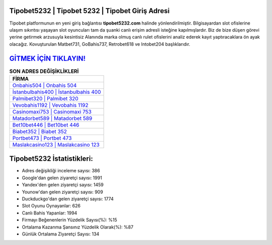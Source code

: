 ﻿Tipobet5232 | Tipobet 5232 | Tipobet Giriş Adresi
===================================

.. image:: images/tipobet-giris.jpg
   :width: 600
   
Tipobet platformunun en yeni giriş bağlantısı **tipobet5232.com** halinde yönlendirilmiştir. Bilgisayardan slot ofislerine ulaşım sıkıntısı yaşayan slot oyuncuları tam da şuanki canlı erişim adresli isteğine kapılmışlardır. Biz de bize düşen görevi yerine getirmek arzusuyla kesintisiz Alanında marka olmuş  canlı rulet ofislerini analiz ederek kayıt yaptıracaklara ön ayak olacağız. Kovuşturulan Matbet731, GoBahis737, Retrobet618 ve Intobet204 başlıklarıdır.

`GİTMEK İÇİN TIKLAYIN! <https://uclck.me/gonow>`_
==============

.. list-table:: **SON ADRES DEĞİŞİKLİKLERİ**
   :widths: 100
   :header-rows: 1

   * - FİRMA
   * - `Onbahis504 | Onbahis 504 <onbahis504-onbahis-504-onbahis-giris-adresi.html>`_
   * - `İstanbulbahis400 | İstanbulbahis 400 <istanbulbahis400-istanbulbahis-400-istanbulbahis-giris-adresi.html>`_
   * - `Palmibet320 | Palmibet 320 <palmibet320-palmibet-320-palmibet-giris-adresi.html>`_	 
   * - `Vevobahis1192 | Vevobahis 1192 <vevobahis1192-vevobahis-1192-vevobahis-giris-adresi.html>`_	 
   * - `Casinomaxi753 | Casinomaxi 753 <casinomaxi753-casinomaxi-753-casinomaxi-giris-adresi.html>`_ 
   * - `Matadorbet589 | Matadorbet 589 <matadorbet589-matadorbet-589-matadorbet-giris-adresi.html>`_
   * - `Bet10bet446 | Bet10bet 446 <bet10bet446-bet10bet-446-bet10bet-giris-adresi.html>`_	 
   * - `Biabet352 | Biabet 352 <biabet352-biabet-352-biabet-giris-adresi.html>`_
   * - `Portbet473 | Portbet 473 <portbet473-portbet-473-portbet-giris-adresi.html>`_
   * - `Maslakcasino123 | Maslakcasino 123 <maslakcasino123-maslakcasino-123-maslakcasino-giris-adresi.html>`_
	 
Tipobet5232 İstatistikleri:
===================================	 
* Adres değişikliği inceleme sayısı: 386
* Google'dan gelen ziyaretçi sayısı: 1991
* Yandex'den gelen ziyaretçi sayısı: 1459
* Younow'dan gelen ziyaretçi sayısı: 909
* Duckduckgo'dan gelen ziyaretçi sayısı: 1774
* Slot Oyunu Oynayanlar: 626
* Canlı Bahis Yapanlar: 1994
* Firmayı Beğenenlerin Yüzdelik Sayısı(%): %15
* Ortalama Kazanma Şansınız Yüzdelik Olarak(%): %87
* Günlük Ortalama Ziyaretçi Sayısı: 134
